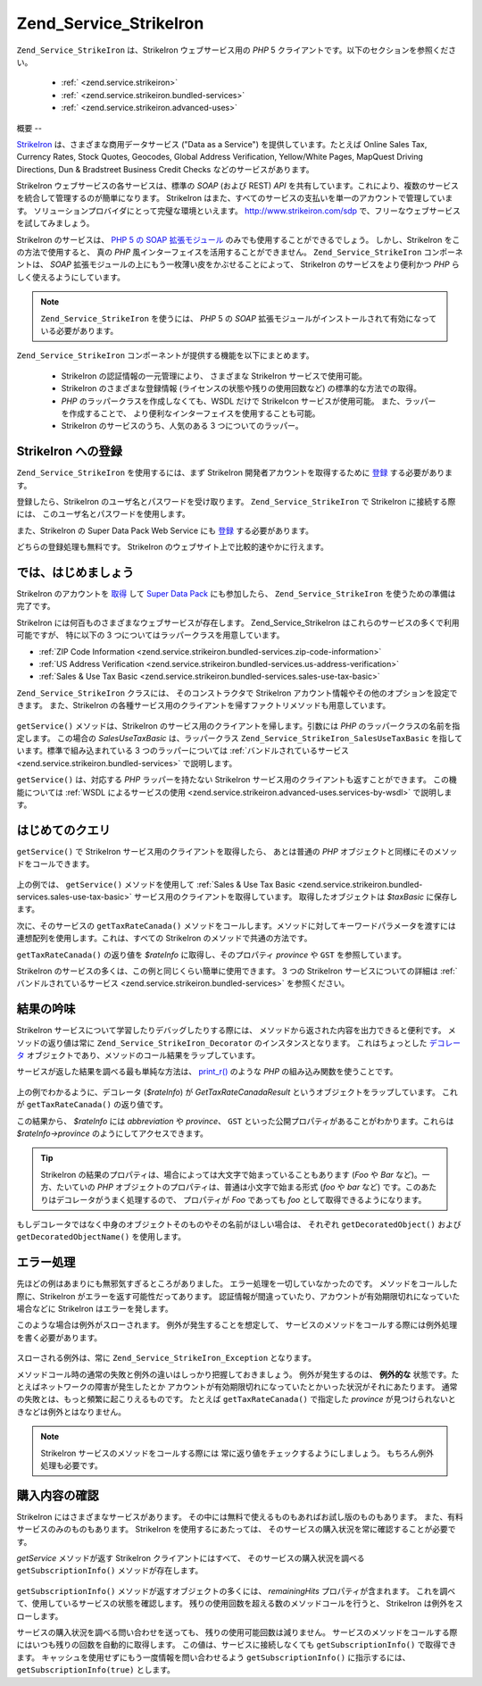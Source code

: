 .. _zend.service.strikeiron:

Zend_Service_StrikeIron
=======================

``Zend_Service_StrikeIron`` は、StrikeIron ウェブサービス用の *PHP* 5
クライアントです。以下のセクションを参照ください。



   - :ref:` <zend.service.strikeiron>`



   - :ref:` <zend.service.strikeiron.bundled-services>`



   - :ref:` <zend.service.strikeiron.advanced-uses>`



.. _zend.service.strikeiron.overview:

概要
--

`StrikeIron`_ は、さまざまな商用データサービス ("Data as a Service")
を提供しています。たとえば Online Sales Tax, Currency Rates, Stock Quotes, Geocodes, Global Address
Verification, Yellow/White Pages, MapQuest Driving Directions, Dun & Bradstreet Business Credit Checks
などのサービスがあります。

StrikeIron ウェブサービスの各サービスは、標準の *SOAP* (および REST) *API*
を共有しています。これにより、複数のサービスを統合して管理するのが簡単になります。
StrikeIron はまた、すべてのサービスの支払いを単一のアカウントで管理しています。
ソリューションプロバイダにとって完璧な環境といえます。 `http://www.strikeiron.com/sdp`_
で、フリーなウェブサービスを試してみましょう。

StrikeIron のサービスは、 `PHP 5 の SOAP 拡張モジュール`_
のみでも使用することができるでしょう。 しかし、StrikeIron
をこの方法で使用すると、 真の *PHP*
風インターフェイスを活用することができません。 ``Zend_Service_StrikeIron``
コンポーネントは、 *SOAP*
拡張モジュールの上にもう一枚薄い皮をかぶせることによって、 StrikeIron
のサービスをより便利かつ *PHP* らしく使えるようにしています。

.. note::

   ``Zend_Service_StrikeIron`` を使うには、 *PHP* 5 の *SOAP*
   拡張モジュールがインストールされて有効になっている必要があります。

``Zend_Service_StrikeIron`` コンポーネントが提供する機能を以下にまとめます。



   - StrikeIron の認証情報の一元管理により、 さまざまな StrikeIron
     サービスで使用可能。

   - StrikeIron のさまざまな登録情報 (ライセンスの状態や残りの使用回数など)
     の標準的な方法での取得。

   - *PHP* のラッパークラスを作成しなくても、WSDL だけで StrikeIcon
     サービスが使用可能。 また、ラッパーを作成することで、
     より便利なインターフェイスを使用することも可能。

   - StrikeIron のサービスのうち、人気のある 3 つについてのラッパー。



.. _zend.service.strikeiron.registering:

StrikeIron への登録
---------------

``Zend_Service_StrikeIron`` を使用するには、まず StrikeIron
開発者アカウントを取得するために `登録`_ する必要があります。

登録したら、StrikeIron のユーザ名とパスワードを受け取ります。 ``Zend_Service_StrikeIron``
で StrikeIron に接続する際には、 このユーザ名とパスワードを使用します。

また、StrikeIron の Super Data Pack Web Service にも `登録`_ する必要があります。

どちらの登録処理も無料です。 StrikeIron
のウェブサイト上で比較的速やかに行えます。

.. _zend.service.strikeiron.getting-started:

では、はじめましょう
----------

StrikeIron のアカウントを `取得`_ して `Super Data Pack`_ にも参加したら、
``Zend_Service_StrikeIron`` を使うための準備は完了です。

StrikeIron には何百ものさまざまなウェブサービスが存在します。 Zend_Service_StrikeIron
はこれらのサービスの多くで利用可能ですが、 特に以下の 3
つについてはラッパークラスを用意しています。

- :ref:`ZIP Code Information <zend.service.strikeiron.bundled-services.zip-code-information>`

- :ref:`US Address Verification <zend.service.strikeiron.bundled-services.us-address-verification>`

- :ref:`Sales & Use Tax Basic <zend.service.strikeiron.bundled-services.sales-use-tax-basic>`

``Zend_Service_StrikeIron`` クラスには、 そのコンストラクタで StrikeIron
アカウント情報やその他のオプションを設定できます。 また、StrikeIron
の各種サービス用のクライアントを帰すファクトリメソッドも用意しています。

   .. code-block:: php
      :linenos:

      $strikeIron = new Zend_Service_StrikeIron(array('username' => 'あなたのユーザ名',
                                                      'password' => 'あなたのパスワード'));

      $taxBasic = $strikeIron->getService(array('class' => 'SalesUseTaxBasic'));



``getService()`` メソッドは、StrikeIron のサービス用のクライアントを帰します。引数には
*PHP* のラッパークラスの名前を指定します。 この場合の *SalesUseTaxBasic*
は、ラッパークラス ``Zend_Service_StrikeIron_SalesUseTaxBasic``
を指しています。標準で組み込まれている 3 つのラッパーについては
:ref:`バンドルされているサービス <zend.service.strikeiron.bundled-services>` で説明します。

``getService()`` は、対応する *PHP* ラッパーを持たない StrikeIron
サービス用のクライアントも返すことができます。 この機能については :ref:`WSDL
によるサービスの使用 <zend.service.strikeiron.advanced-uses.services-by-wsdl>` で説明します。

.. _zend.service.strikeiron.making-first-query:

はじめてのクエリ
--------

``getService()`` で StrikeIron サービス用のクライアントを取得したら、 あとは普通の *PHP*
オブジェクトと同様にそのメソッドをコールできます。

   .. code-block:: php
      :linenos:

      $strikeIron = new Zend_Service_StrikeIron(array('username' => 'あなたのユーザ名',
                                                      'password' => 'あなたのパスワード'));

      // Sales & Use Tax Basic サービス用のクライアントを取得します
      $taxBasic = $strikeIron->getService(array('class' => 'SalesUseTaxBasic'));

      // カナダのオンタリオ州の税率を取得します
      $rateInfo = $taxBasic->getTaxRateCanada(array('province' => 'ontario'));
      echo $rateInfo->province;
      echo $rateInfo->abbreviation;
      echo $rateInfo->GST;

上の例では、 ``getService()`` メソッドを使用して :ref:`Sales & Use Tax Basic
<zend.service.strikeiron.bundled-services.sales-use-tax-basic>`
サービス用のクライアントを取得しています。 取得したオブジェクトは *$taxBasic*
に保存します。

次に、そのサービスの ``getTaxRateCanada()``
メソッドをコールします。メソッドに対してキーワードパラメータを渡すには
連想配列を使用します。これは、すべての StrikeIron のメソッドで共通の方法です。

``getTaxRateCanada()`` の返り値を *$rateInfo* に取得し、そのプロパティ *province* や ``GST``
を参照しています。

StrikeIron のサービスの多くは、この例と同じくらい簡単に使用できます。 3 つの
StrikeIron サービスについての詳細は :ref:`バンドルされているサービス
<zend.service.strikeiron.bundled-services>` を参照ください。

.. _zend.service.strikeiron.examining-results:

結果の吟味
-----

StrikeIron サービスについて学習したりデバッグしたりする際には、
メソッドから返された内容を出力できると便利です。 メソッドの返り値は常に
``Zend_Service_StrikeIron_Decorator`` のインスタンスとなります。 これはちょっとした
`デコレータ`_ オブジェクトであり、メソッドのコール結果をラップしています。

サービスが返した結果を調べる最も単純な方法は、 `print_r()`_ のような *PHP*
の組み込み関数を使うことです。

   .. code-block:: php
      :linenos:

      <?php
      $strikeIron = new Zend_Service_StrikeIron(array('username' => 'あなたのユーザ名',
                                                      'password' => 'あなたのパスワード'));

      $taxBasic = $strikeIron->getService(array('class' => 'SalesUseTaxBasic'));

      $rateInfo = $taxBasic->getTaxRateCanada(array('province' => 'ontario'));
      print_r($rateInfo);
      ?>

      Zend_Service_StrikeIron_Decorator Object
      (
          [_name:protected] => GetTaxRateCanadaResult
          [_object:protected] => stdClass Object
              (
                  [abbreviation] => ON
                  [province] => ONTARIO
                  [GST] => 0.06
                  [PST] => 0.08
                  [total] => 0.14
                  [HST] => Y
              )
      )



上の例でわかるように、デコレータ (*$rateInfo*) が *GetTaxRateCanadaResult*
というオブジェクトをラップしています。 これが ``getTaxRateCanada()`` の返り値です。

この結果から、 *$rateInfo* には *abbreviation* や *province*\ 、 ``GST``
といった公開プロパティがあることがわかります。これらは *$rateInfo->province*
のようにしてアクセスできます。

.. tip::

   StrikeIron
   の結果のプロパティは、場合によっては大文字で始まっていることもあります (*Foo*
   や *Bar* など)。一方、たいていの *PHP*
   オブジェクトのプロパティは、普通は小文字で始まる形式 (*foo* や *bar* など)
   です。このあたりはデコレータがうまく処理するので、 プロパティが *Foo*
   であっても *foo* として取得できるようになります。

もしデコレータではなく中身のオブジェクトそのものやその名前がほしい場合は、
それぞれ ``getDecoratedObject()`` および ``getDecoratedObjectName()`` を使用します。

.. _zend.service.strikeiron.handling-errors:

エラー処理
-----

先ほどの例はあまりにも無邪気すぎるところがありました。
エラー処理を一切していなかったのです。 メソッドをコールした際に、StrikeIron
がエラーを返す可能性だってあります。
認証情報が間違っていたり、アカウントが有効期限切れになっていた場合などに
StrikeIron はエラーを発します。

このような場合は例外がスローされます。 例外が発生することを想定して、
サービスのメソッドをコールする際には例外処理を書く必要があります。

   .. code-block:: php
      :linenos:

      $strikeIron = new Zend_Service_StrikeIron(array('username' => 'あなたのユーザ名',
                                                      'password' => 'あなたのパスワード'));

      $taxBasic = $strikeIron->getService(array('class' => 'SalesUseTaxBasic'));

      try {

        $taxBasic->getTaxRateCanada(array('province' => 'ontario'));

      } catch (Zend_Service_StrikeIron_Exception $e) {

        // 接続時のエラーなどの場合の
        // エラー処理をここで行います

      }

スローされる例外は、常に ``Zend_Service_StrikeIron_Exception`` となります。

メソッドコール時の通常の失敗と例外の違いはしっかり把握しておきましょう。
例外が発生するのは、 **例外的な**
状態です。たとえばネットワークの障害が発生したとか
アカウントが有効期限切れになっていたとかいった状況がそれにあたります。
通常の失敗とは、もっと頻繁に起こりえるものです。 たとえば ``getTaxRateCanada()``
で指定した *province* が見つけられないときなどは例外とはなりません。

.. note::

   StrikeIron サービスのメソッドをコールする際には
   常に返り値をチェックするようにしましょう。 もちろん例外処理も必要です。



.. _zend.service.strikeiron.checking-subscription:

購入内容の確認
-------

StrikeIron にはさまざまなサービスがあります。
その中には無料で使えるものもあればお試し版のものもあります。
また、有料サービスのみのものもあります。 StrikeIron を使用するにあたっては、
そのサービスの購入状況を常に確認することが必要です。

*getService* メソッドが返す StrikeIron クライアントにはすべて、
そのサービスの購入状況を調べる ``getSubscriptionInfo()`` メソッドが存在します。

   .. code-block:: php
      :linenos:

      // Sales & Use Tax Basic サービス用のクライアントを取得します
      $strikeIron = new Zend_Service_StrikeIron(array('username' => 'あなたのユーザ名',
                                                      'password' => 'あなたのパスワード'));

      $taxBasic = $strikeIron->getService(array('class => 'SalesUseTaxBasic'));

      // Sales & Use Tax Basic サービスをあと何回使用できるかを調べます
      $subscription = $taxBasic->getSubscriptionInfo();
      echo $subscription->remainingHits;



``getSubscriptionInfo()`` メソッドが返すオブジェクトの多くには、 *remainingHits*
プロパティが含まれます。
これを調べて、使用しているサービスの状態を確認します。
残りの使用回数を超える数のメソッドコールを行うと、 StrikeIron
は例外をスローします。

サービスの購入状況を調べる問い合わせを送っても、
残りの使用可能回数は減りません。
サービスのメソッドをコールする際にはいつも残りの回数を自動的に取得します。
この値は、サービスに接続しなくても ``getSubscriptionInfo()`` で取得できます。
キャッシュを使用せずにもう一度情報を問い合わせるよう ``getSubscriptionInfo()``
に指示するには、 ``getSubscriptionInfo(true)`` とします。



.. _`StrikeIron`: http://www.strikeiron.com
.. _`http://www.strikeiron.com/sdp`: http://www.strikeiron.com/sdp
.. _`PHP 5 の SOAP 拡張モジュール`: http://jp.php.net/soap
.. _`登録`: http://www.strikeiron.com/ProductDetail.aspx?p=257
.. _`取得`: http://strikeiron.com/Register.aspx
.. _`Super Data Pack`: http://www.strikeiron.com/ProductDetail.aspx?p=257
.. _`デコレータ`: http://ja.wikipedia.org/wiki/Decorator_%E3%83%91%E3%82%BF%E3%83%BC%E3%83%B3
.. _`print_r()`: http://www.php.net/print_r
